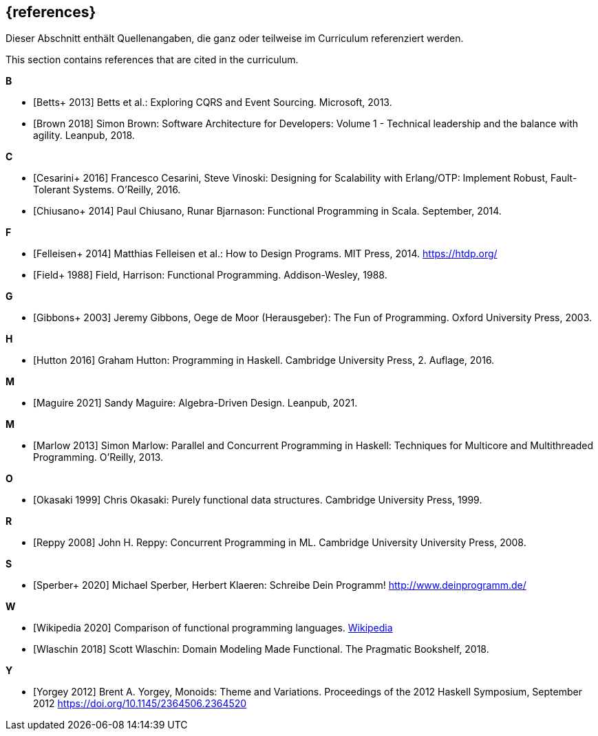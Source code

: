 // header file for curriculum section "References"
// (c) iSAQB e.V. (https://isaqb.org)
// ===============================================

[bibliography]
== {references}

// tag::DE[]
Dieser Abschnitt enthält Quellenangaben, die ganz oder teilweise im Curriculum referenziert werden.
// end::DE[]

// tag::EN[]
This section contains references that are cited in the curriculum.
// end::EN[]

**B**

- [[[betts,Betts+ 2013]]] Betts et al.: Exploring CQRS and Event Sourcing. Microsoft, 2013.
- [[[brown,Brown 2018]]] Simon Brown: Software Architecture for Developers: Volume 1 -
Technical leadership and the balance with agility. Leanpub, 2018.

**C**

- [[[cesarini,Cesarini+ 2016]]] Francesco Cesarini, Steve Vinoski: Designing for Scalability with
Erlang/OTP: Implement Robust, Fault-Tolerant Systems. O’Reilly, 2016.
- [[[chiusano,Chiusano+ 2014]]] Paul Chiusano, Runar Bjarnason: Functional Programming in Scala.
September, 2014.

**F**

- [[[felleisen,Felleisen+ 2014]]] Matthias Felleisen et al.: How to Design Programs. MIT Press, 2014.
https://htdp.org/
- [[[field,Field+ 1988]]] Field, Harrison: Functional Programming. Addison-Wesley, 1988.

**G**

- [[[gibbons,Gibbons+ 2003]]] Jeremy Gibbons, Oege de Moor (Herausgeber): The Fun of Programming.
Oxford University Press, 2003.

**H**

- [[[hutton,Hutton 2016]]] Graham Hutton: Programming in Haskell. Cambridge University Press, 2.
Auflage, 2016.

**M**

- [[[maguire,Maguire 2021]]] Sandy Maguire: Algebra-Driven Design. Leanpub, 2021.

**M**

- [[[marlow,Marlow 2013]]] Simon Marlow: Parallel and Concurrent Programming in Haskell:
Techniques for Multicore and Multithreaded Programming. O’Reilly, 2013.

**O**

- [[[okasaki,Okasaki 1999]]] Chris Okasaki: Purely functional data structures. Cambridge University
Press, 1999.

**R**

- [[[reppy,Reppy 2008]]] John H. Reppy: Concurrent Programming in ML. Cambridge University
University Press, 2008.

**S**

- [[[sperber,Sperber+ 2020]]] Michael Sperber, Herbert Klaeren: Schreibe Dein Programm!
http://www.deinprogramm.de/


**W**

- [[[wikipedia,Wikipedia 2020]]] Comparison of functional programming languages.
https://en.wikipedia.org/wiki/Comparison_of_functional_programming_languages[Wikipedia]
- [[[wlaschin,Wlaschin 2018]]] Scott Wlaschin: Domain Modeling Made Functional. The Pragmatic
Bookshelf, 2018.

**Y**

- [[[yorgey,Yorgey 2012]]] Brent A. Yorgey, Monoids: Theme and
  Variations. Proceedings of the 2012 Haskell Symposium, September
  2012 <https://doi.org/10.1145/2364506.2364520>
